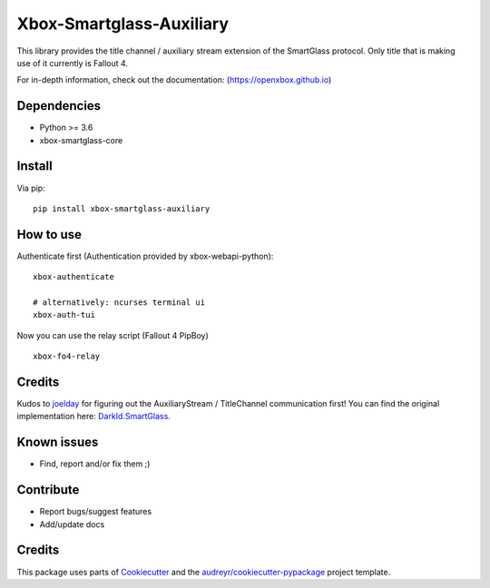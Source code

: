 =========================
Xbox-Smartglass-Auxiliary
=========================

.. image:: https://pypip.in/version/xbox-smartglass-auxiliary/badge.svg
    :target: https://pypi.python.org/pypi/xbox-smartglass-auxiliary/
    :alt: Latest Version

.. image:: https://readthedocs.org/projects/xbox-smartglass-auxiliary-python/badge/?version=latest
    :target: http://xbox-smartglass-auxiliary-python.readthedocs.io/en/latest/?badge=latest
    :alt: Documentation Status

.. image:: https://travis-ci.com/OpenXbox/xbox-smartglass-auxiliary-python.svg?branch=master
    :target: https://travis-ci.com/OpenXbox/xbox-smartglass-auxiliary-python

This library provides the title channel / auxiliary stream extension of the SmartGlass protocol.
Only title that is making use of it currently is Fallout 4.

For in-depth information, check out the documentation: (https://openxbox.github.io)

Dependencies
------------
* Python >= 3.6
* xbox-smartglass-core

Install
-------

Via pip:
::

    pip install xbox-smartglass-auxiliary


How to use
----------

Authenticate first (Authentication provided by xbox-webapi-python):
::

    xbox-authenticate

    # alternatively: ncurses terminal ui
    xbox-auth-tui

Now you can use the relay script (Fallout 4 PipBoy)
::

    xbox-fo4-relay


Credits
-------
Kudos to joelday_ for figuring out the AuxiliaryStream / TitleChannel communication first!
You can find the original implementation here: DarkId.SmartGlass_.

Known issues
------------
* Find, report and/or fix them ;)

Contribute
----------
* Report bugs/suggest features
* Add/update docs

Credits
-------
This package uses parts of Cookiecutter_ and the `audreyr/cookiecutter-pypackage`_ project template.

.. _Cookiecutter: https://github.com/audreyr/cookiecutter
.. _`audreyr/cookiecutter-pypackage`: https://github.com/audreyr/cookiecutter-pypackage
.. _joelday: https://github.com/joelday
.. _DarkId.SmartGlass: https://github.com/joelday/DarkId.SmartGlass
